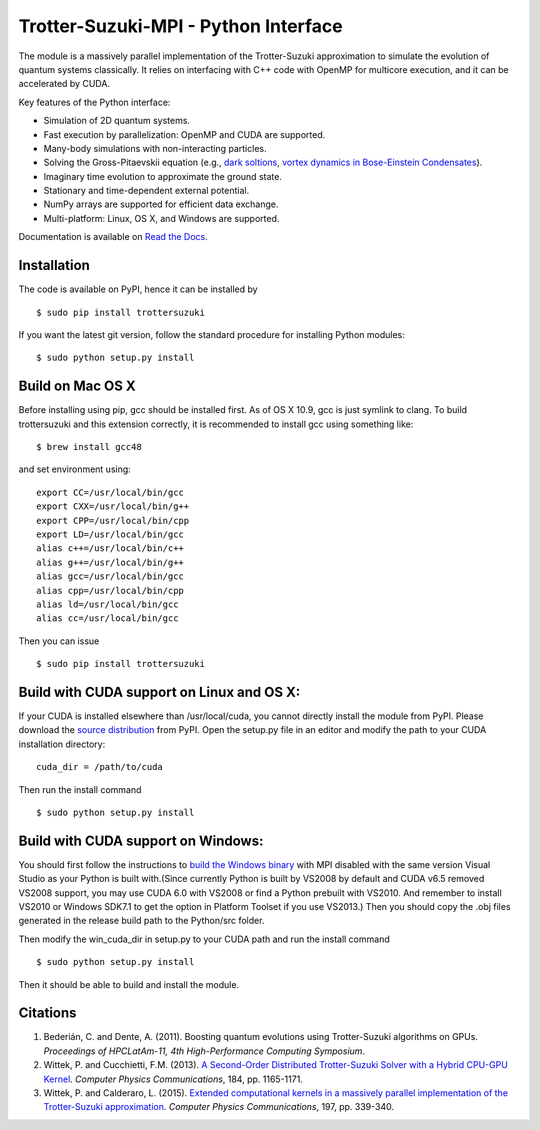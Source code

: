 Trotter-Suzuki-MPI - Python Interface
=====================================

The module is a massively parallel implementation of the Trotter-Suzuki approximation to simulate the evolution of quantum systems classically. It relies on interfacing with C++ code with OpenMP for multicore execution, and it can be accelerated by CUDA.

Key features of the Python interface:

* Simulation of 2D quantum systems.
* Fast execution by parallelization: OpenMP and CUDA are supported.
* Many-body simulations with non-interacting particles.
* Solving the Gross-Pitaevskii equation  (e.g., `dark soltions <https://github.com/Lucacalderaro/Master-Thesis/blob/master/Soliton%20generation%20on%20Bose-Einstein%20Condensate.ipynb>`_, `vortex dynamics in Bose-Einstein Condensates <http://nbviewer.jupyter.org/github/trotter-suzuki-mpi/notebooks/blob/master/Vortex%20Dynamics.ipynb>`_).
* Imaginary time evolution to approximate the ground state.
* Stationary and time-dependent external potential.
* NumPy arrays are supported for efficient data exchange.
* Multi-platform: Linux, OS X, and Windows are supported.

Documentation is available on `Read the Docs <https://trotter-suzuki-mpi.readthedocs.io/>`_.

Installation
------------
The code is available on PyPI, hence it can be installed by

::

    $ sudo pip install trottersuzuki

If you want the latest git version, follow the standard procedure for installing Python modules:

::

    $ sudo python setup.py install

Build on Mac OS X
-----------------
Before installing using pip, gcc should be installed first. As of OS X 10.9, gcc is just symlink to clang. To build trottersuzuki and this extension correctly, it is recommended to install gcc using something like:
::

    $ brew install gcc48

and set environment using:
::

    export CC=/usr/local/bin/gcc
    export CXX=/usr/local/bin/g++
    export CPP=/usr/local/bin/cpp
    export LD=/usr/local/bin/gcc
    alias c++=/usr/local/bin/c++
    alias g++=/usr/local/bin/g++
    alias gcc=/usr/local/bin/gcc
    alias cpp=/usr/local/bin/cpp
    alias ld=/usr/local/bin/gcc
    alias cc=/usr/local/bin/gcc

Then you can issue
::

    $ sudo pip install trottersuzuki

Build with CUDA support on Linux and OS X:
------------------------------------------
If your CUDA is installed elsewhere than /usr/local/cuda, you cannot directly install the module from PyPI. Please download the `source distribution <https://pypi.python.org/pypi/trottersuzuki/>`_ from PyPI. Open the setup.py file in an editor and modify the path to your CUDA installation directory:

::

   cuda_dir = /path/to/cuda

Then run the install command

::

    $ sudo python setup.py install

Build with CUDA support on Windows:
--------------------------------------
You should first follow the instructions to `build the Windows binary <http://trotter-suzuki-mpi.github.io/>`_ with MPI disabled with the same version Visual Studio as your Python is built with.(Since currently Python is built by VS2008 by default and CUDA v6.5 removed VS2008 support, you may use CUDA 6.0 with VS2008 or find a Python prebuilt with VS2010. And remember to install VS2010 or Windows SDK7.1 to get the option in Platform Toolset if you use VS2013.) Then you should copy the .obj files generated in the release build path to the Python/src folder.

Then modify the win_cuda_dir in setup.py to your CUDA path and run the install command

::

    $ sudo python setup.py install

Then it should be able to build and install the module.

Citations
---------

1. Bederián, C. and Dente, A. (2011). Boosting quantum evolutions using Trotter-Suzuki algorithms on GPUs. *Proceedings of HPCLatAm-11, 4th High-Performance Computing Symposium*.

2. Wittek, P. and Cucchietti, F.M. (2013). `A Second-Order Distributed Trotter-Suzuki Solver with a Hybrid CPU-GPU Kernel <http://dx.doi.org/10.1016/j.cpc.2012.12.008>`_. *Computer Physics Communications*, 184, pp. 1165-1171.

3. Wittek, P. and Calderaro, L. (2015). `Extended computational kernels in a massively parallel implementation of the Trotter-Suzuki approximation <http://dx.doi.org/10.1016/j.cpc.2015.07.017>`_. *Computer Physics Communications*, 197, pp. 339-340.
